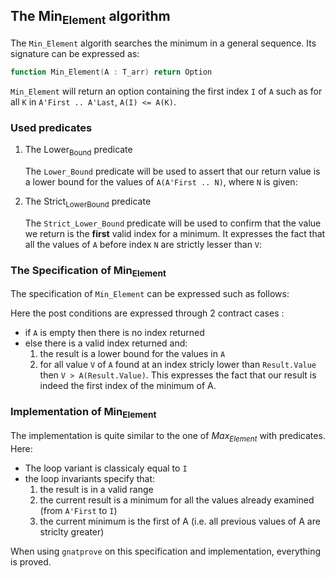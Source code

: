 #+OPTIONS: author:nil title:nil toc:nil
#+EXPORT_FILE_NAME: ../../../maxmin/Min_Element.org

** The Min_Element algorithm

The ~Min_Element~ algorith searches the minimum in a general sequence.
Its signature can be expressed as:

#+BEGIN_SRC ada
function Min_Element(A : T_arr) return Option
#+END_SRC

~Min_Element~ will return an option containing the first index ~I~ of ~A~ such as for all ~K~ in ~A'First .. A'Last~, ~A(I) <= A(K)~.

*** Used predicates

**** The Lower_Bound predicate

The ~Lower_Bound~ predicate will be used to assert that our return value is a lower bound for the values of ~A(A'First .. N)~, where ~N~ is given:

	#+INCLUDE: ../../../spec/lower_bound_p.ads :src ada :lines "7-11"

**** The Strict_Lower_Bound predicate

The ~Strict_Lower_Bound~ predicate will be used to confirm that the value we return is the *first* valid index for a minimum. It expresses the fact that all the values of ~A~ before index ~N~ are strictly lesser than ~V~:

	#+INCLUDE: ../../../spec/lower_bound_p.ads :src ada :lines "12-16"

*** The Specification of Min_Element

The specification of ~Min_Element~ can be expressed such as follows:

	#+INCLUDE: ../../../maxmin/min_element_p.ads :src ada :lines "7-22"

Here the post conditions are expressed through 2 contract cases :
- if ~A~ is empty then there is no index returned
- else there is a valid index returned and:
  1. the result is a lower bound for the values in ~A~
  2. for all value ~V~ of ~A~ found at an index stricly lower than ~Result.Value~ then ~V > A(Result.Value)~. This expresses the fact that our result is indeed the first index of the minimum of A.


*** Implementation of Min_Element

	#+INCLUDE: ../../../maxmin/min_element_p.adb :src ada :lines "4-36"

The implementation is quite similar to the one of [[Max_Element.org][Max_Element]] with predicates. Here:
- The loop variant is classicaly equal to ~I~
- the loop invariants specify that:
  1. the result is in a valid range
  2. the current result is a minimum for all the values already examined (from ~A'First~ to ~I~)
  3. the current minimum is the first of A (i.e. all previous values of A are striclty greater)

When using ~gnatprove~ on this specification and implementation, everything is proved.
